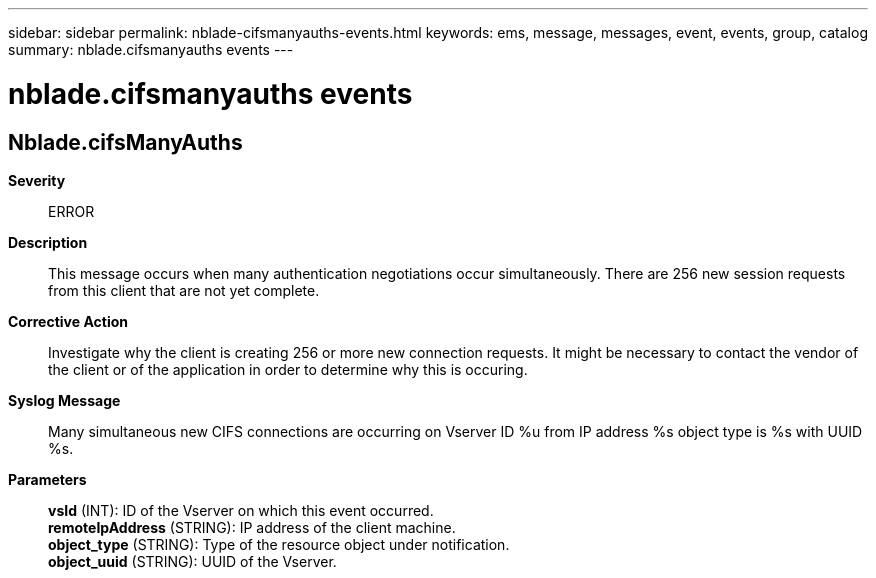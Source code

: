 ---
sidebar: sidebar
permalink: nblade-cifsmanyauths-events.html
keywords: ems, message, messages, event, events, group, catalog
summary: nblade.cifsmanyauths events
---

= nblade.cifsmanyauths events
:toclevels: 1
:hardbreaks:
:nofooter:
:icons: font
:linkattrs:
:imagesdir: ./media/

== Nblade.cifsManyAuths
*Severity*::
ERROR
*Description*::
This message occurs when many authentication negotiations occur simultaneously. There are 256 new session requests from this client that are not yet complete.
*Corrective Action*::
Investigate why the client is creating 256 or more new connection requests. It might be necessary to contact the vendor of the client or of the application in order to determine why this is occuring.
*Syslog Message*::
Many simultaneous new CIFS connections are occurring on Vserver ID %u from IP address %s object type is %s with UUID %s.
*Parameters*::
*vsId* (INT): ID of the Vserver on which this event occurred.
*remoteIpAddress* (STRING): IP address of the client machine.
*object_type* (STRING): Type of the resource object under notification.
*object_uuid* (STRING): UUID of the Vserver.
